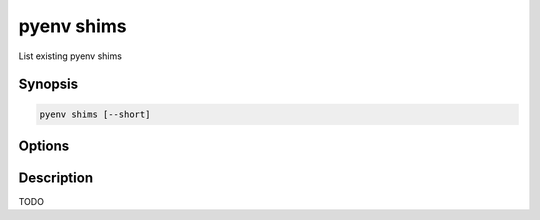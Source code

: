 .. _pyenv_shims:

pyenv shims
===========

List existing pyenv shims


Synopsis
--------

.. code-block:: shell

    pyenv shims [--short]


Options
-------

.. program:: pyenv shims

.. option:: --short

    Lists only the command without the full path.



Description
-----------

TODO